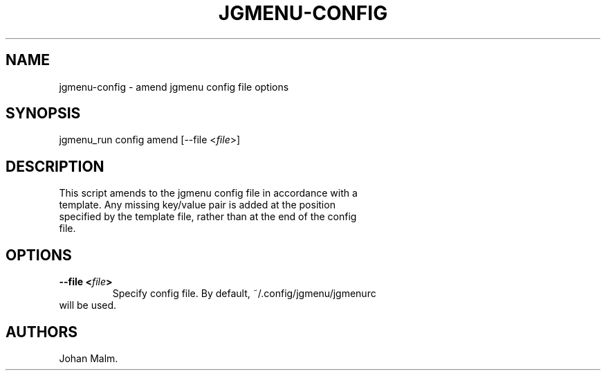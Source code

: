 .\" Automatically generated by Pandoc 2.1.3
.\"
.TH "JGMENU\-CONFIG" "1" "11 April, 2018" "" ""
.hy
.SH NAME
.PP
jgmenu\-config \- amend jgmenu config file options
.SH SYNOPSIS
.PP
jgmenu_run config amend [\-\-file <\f[I]file\f[]>]
.SH DESCRIPTION
.PP
This script amends to the jgmenu config file in accordance with a
.PD 0
.P
.PD
template.
Any missing key/value pair is added at the position
.PD 0
.P
.PD
specified by the template file, rather than at the end of the config
.PD 0
.P
.PD
file.
.SH OPTIONS
.TP
.B \-\-file <\f[I]file\f[]>
Specify config file.
By default, ~/.config/jgmenu/jgmenurc
.PD 0
.P
.PD
\ \ \ \ \ \ \ will be used.
.RS
.RE
.SH AUTHORS
Johan Malm.
